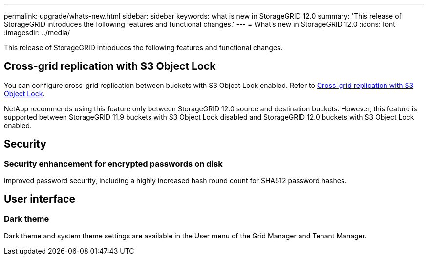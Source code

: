 ---
permalink: upgrade/whats-new.html
sidebar: sidebar
keywords: what is new in StorageGRID 12.0
summary: 'This release of StorageGRID introduces the following features and functional changes.'
---
= What's new in StorageGRID 12.0
:icons: font
:imagesdir: ../media/

[.lead]
This release of StorageGRID introduces the following features and functional changes.

== Cross-grid replication with S3 Object Lock
You can configure cross-grid replication between buckets with S3 Object Lock enabled. Refer to link:../admin/grid-federation-what-is-cross-grid-replication.html#cgr-with-ol[Cross-grid replication with S3 Object Lock].

NetApp recommends using this feature only between StorageGRID 12.0 source and destination buckets. However, this feature is supported between StorageGRID 11.9 buckets with S3 Object Lock disabled and StorageGRID 12.0 buckets with S3 Object Lock enabled.

== Security

=== Security enhancement for encrypted passwords on disk
Improved password security, including a highly increased hash round count for SHA512 password hashes.

== User interface

=== Dark theme
Dark theme and system theme settings are available in the User menu of the Grid Manager and Tenant Manager.
